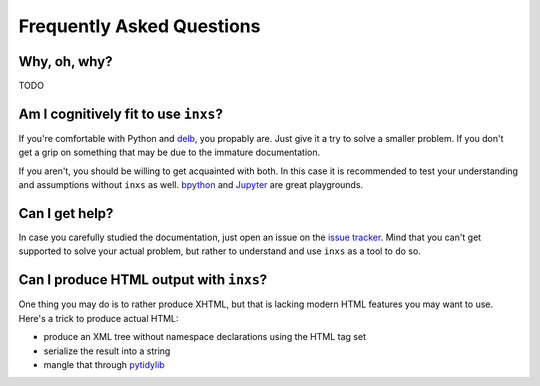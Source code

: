 Frequently Asked Questions
==========================

Why, oh, why?
-------------

TODO


Am I cognitively fit to use ``inxs``?
-------------------------------------

If you're comfortable with Python and delb_, you propably are. Just give it a try to solve a
smaller problem. If you don't get a grip on something that may be due to the immature
documentation.

If you aren't, you should be willing to get acquainted with both. In this case it is recommended
to test your understanding and assumptions without ``inxs`` as well. bpython_ and Jupyter_ are
great playgrounds.

.. _bpython: https://bpython-interpreter.org/
.. _delb: https://pypi.org/project/delb/
.. _Jupyter: https://jupyter.org/


Can I get help?
---------------

In case you carefully studied the documentation, just open an issue on the `issue tracker`_.
Mind that you can't get supported to solve your actual problem, but rather to understand and use
``inxs`` as a tool to do so.

.. _issue tracker: https://github.com/funkyfuture/inxs/issues


Can I produce HTML output with ``inxs``?
----------------------------------------

One thing you may do is to rather produce XHTML, but that is lacking modern HTML features you may
want to use. Here's a trick to produce actual HTML:

- produce an XML tree without namespace declarations using the HTML tag set
- serialize the result into a string
- mangle that through pytidylib_

.. _pytidylib: https://pypi.org/project/pytidylib/
